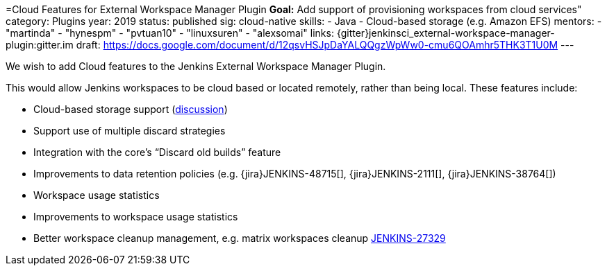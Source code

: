 =Cloud Features for External Workspace Manager Plugin
*Goal:*  Add support of provisioning workspaces from cloud services"
category: Plugins
year: 2019
status: published
sig: cloud-native
skills:
- Java
- Cloud-based storage (e.g. Amazon EFS)
mentors:
- "martinda"
- "hynespm"
- "pvtuan10"
- "linuxsuren"
- "alexsomai"
links:
  {gitter}jenkinsci_external-workspace-manager-plugin:gitter.im
  draft: https://docs.google.com/document/d/12qsvHSJpDaYALQQgzWpWw0-cmu6QOAmhr5THK3T1U0M
---

We wish to add Cloud features to the Jenkins External Workspace Manager Plugin.

This would allow Jenkins workspaces to be cloud based or located remotely, rather than being local.
These features include:

* Cloud-based storage support (link:https://groups.google.com/d/msg/jenkinsci-dev/z40kn8IqFb8/YkdgbuScCgAJ[discussion])
* Support use of multiple discard strategies
* Integration with the core's “Discard old builds” feature
* Improvements to data retention policies (e.g.
{jira}JENKINS-48715[],
{jira}JENKINS-2111[],
{jira}JENKINS-38764[])
* Workspace usage statistics
* Improvements to workspace usage statistics
* Better workspace cleanup management, e.g. matrix workspaces cleanup link:https://issues.jenkins.io/browse/JENKINS-27329[JENKINS-27329]

